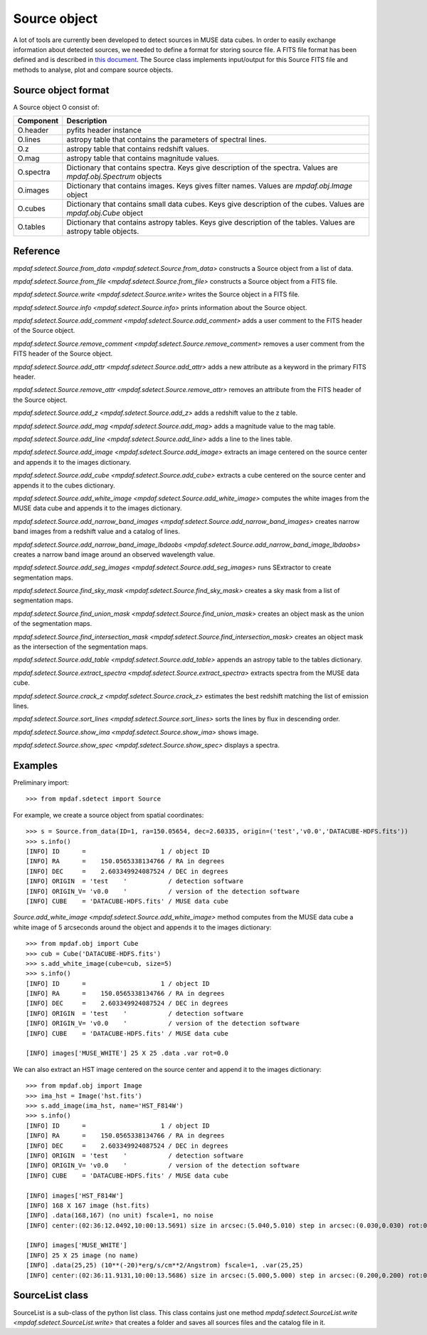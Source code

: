 *************
Source object
*************

A lot of tools are currently been developed to detect sources in MUSE data
cubes.  In order to easily exchange information about detected sources, we
needed to define a format for storing source file.  A FITS file format has been
defined and is described in `this document
<http://urania1.univ-lyon1.fr/mpdaf/attachment/wiki/WikiCoreLib/SourceICD.pdf>`_.
The Source class implements input/output for this Source FITS file and methods
to analyse, plot and compare source objects.


Source object format
====================

A Source object O consist of:

+-----------+---------------------------------------------------------------+
| Component | Description                                                   |
+===========+===============================================================+
| O.header  | pyfits header instance                                        |
+-----------+---------------------------------------------------------------+
| O.lines   | astropy table that contains the parameters of spectral lines. |
+-----------+---------------------------------------------------------------+
| O.z       | astropy table that contains redshift values.                  |
+-----------+---------------------------------------------------------------+
| O.mag     | astropy table that contains magnitude values.                 |
+-----------+---------------------------------------------------------------+
| O.spectra | Dictionary that contains spectra.                             |
|           | Keys give description of the spectra.                         |
|           | Values are `mpdaf.obj.Spectrum` objects                       |
+-----------+---------------------------------------------------------------+
| O.images  | Dictionary that contains images.                              |
|           | Keys gives filter names.                                      |
|           | Values are `mpdaf.obj.Image` object                           |
+-----------+---------------------------------------------------------------+
| O.cubes   | Dictionary that contains small data cubes.                    |
|           | Keys give description of the cubes.                           |
|           | Values are `mpdaf.obj.Cube` object                            |
+-----------+---------------------------------------------------------------+
| O.tables  | Dictionary that contains astropy tables.                      |
|           | Keys give description of the tables.                          |
|           | Values are astropy table objects.                             |
+-----------+---------------------------------------------------------------+


Reference
=========

`mpdaf.sdetect.Source.from_data <mpdaf.sdetect.Source.from_data>` constructs a Source object from a list of data.

`mpdaf.sdetect.Source.from_file <mpdaf.sdetect.Source.from_file>` constructs a Source object from a FITS file.

`mpdaf.sdetect.Source.write <mpdaf.sdetect.Source.write>` writes the Source object in a FITS file.

`mpdaf.sdetect.Source.info <mpdaf.sdetect.Source.info>` prints information about the Source object.

`mpdaf.sdetect.Source.add_comment <mpdaf.sdetect.Source.add_comment>` adds a user comment to the FITS header of the Source object.

`mpdaf.sdetect.Source.remove_comment <mpdaf.sdetect.Source.remove_comment>` removes a user comment from the FITS header of the Source object.

`mpdaf.sdetect.Source.add_attr <mpdaf.sdetect.Source.add_attr>` adds a new attribute as a keyword in the primary FITS header.

`mpdaf.sdetect.Source.remove_attr <mpdaf.sdetect.Source.remove_attr>` removes an attribute from the FITS header of the Source object.

`mpdaf.sdetect.Source.add_z <mpdaf.sdetect.Source.add_z>` adds a redshift value to the z table.

`mpdaf.sdetect.Source.add_mag <mpdaf.sdetect.Source.add_mag>` adds a magnitude value to the mag table.

`mpdaf.sdetect.Source.add_line <mpdaf.sdetect.Source.add_line>` adds a line to the lines table.

`mpdaf.sdetect.Source.add_image <mpdaf.sdetect.Source.add_image>` extracts an image centered on the source center and appends it to the images dictionary.

`mpdaf.sdetect.Source.add_cube <mpdaf.sdetect.Source.add_cube>` extracts a cube centered on the source center and appends it to the cubes dictionary.

`mpdaf.sdetect.Source.add_white_image <mpdaf.sdetect.Source.add_white_image>` computes the white images from the MUSE data cube and appends it to the images dictionary.

`mpdaf.sdetect.Source.add_narrow_band_images <mpdaf.sdetect.Source.add_narrow_band_images>` creates narrow band images from a redshift value and a catalog of lines.

`mpdaf.sdetect.Source.add_narrow_band_image_lbdaobs <mpdaf.sdetect.Source.add_narrow_band_image_lbdaobs>` creates a narrow band image around an observed wavelength value.

`mpdaf.sdetect.Source.add_seg_images <mpdaf.sdetect.Source.add_seg_images>` runs SExtractor to create segmentation maps.

`mpdaf.sdetect.Source.find_sky_mask <mpdaf.sdetect.Source.find_sky_mask>` creates a sky mask from a list of segmentation maps.

`mpdaf.sdetect.Source.find_union_mask <mpdaf.sdetect.Source.find_union_mask>` creates an object mask as the union of the segmentation maps.

`mpdaf.sdetect.Source.find_intersection_mask <mpdaf.sdetect.Source.find_intersection_mask>` creates an object mask as the intersection of the segmentation maps.

`mpdaf.sdetect.Source.add_table <mpdaf.sdetect.Source.add_table>` appends an astropy table to the tables dictionary.

`mpdaf.sdetect.Source.extract_spectra <mpdaf.sdetect.Source.extract_spectra>` extracts spectra from the MUSE data cube.

`mpdaf.sdetect.Source.crack_z <mpdaf.sdetect.Source.crack_z>` estimates the best redshift matching the list of emission lines.

`mpdaf.sdetect.Source.sort_lines <mpdaf.sdetect.Source.sort_lines>` sorts the lines by flux in descending order.

`mpdaf.sdetect.Source.show_ima <mpdaf.sdetect.Source.show_ima>` shows image.

`mpdaf.sdetect.Source.show_spec <mpdaf.sdetect.Source.show_spec>` displays a spectra.


Examples
========

Preliminary import::

 >>> from mpdaf.sdetect import Source

For example, we create a source object from spatial coordinates::

 >>> s = Source.from_data(ID=1, ra=150.05654, dec=2.60335, origin=('test','v0.0','DATACUBE-HDFS.fits'))
 >>> s.info()
 [INFO] ID      =                    1 / object ID
 [INFO] RA      =    150.0565338134766 / RA in degrees
 [INFO] DEC     =    2.603349924087524 / DEC in degrees
 [INFO] ORIGIN  = 'test    '           / detection software
 [INFO] ORIGIN_V= 'v0.0    '           / version of the detection software
 [INFO] CUBE    = 'DATACUBE-HDFS.fits' / MUSE data cube

`Source.add_white_image <mpdaf.sdetect.Source.add_white_image>` method computes from the MUSE data cube a white image of 5 arcseconds around the object and appends it to the images dictionary::

 >>> from mpdaf.obj import Cube
 >>> cub = Cube('DATACUBE-HDFS.fits')
 >>> s.add_white_image(cube=cub, size=5)
 >>> s.info()
 [INFO] ID      =                    1 / object ID
 [INFO] RA      =    150.0565338134766 / RA in degrees
 [INFO] DEC     =    2.603349924087524 / DEC in degrees
 [INFO] ORIGIN  = 'test    '           / detection software
 [INFO] ORIGIN_V= 'v0.0    '           / version of the detection software
 [INFO] CUBE    = 'DATACUBE-HDFS.fits' / MUSE data cube

 [INFO] images['MUSE_WHITE'] 25 X 25 .data .var rot=0.0

We can also extract an HST image centered on the source center and append it to the images dictionary::

 >>> from mpdaf.obj import Image
 >>> ima_hst = Image('hst.fits')
 >>> s.add_image(ima_hst, name='HST_F814W')
 >>> s.info()
 [INFO] ID      =                    1 / object ID
 [INFO] RA      =    150.0565338134766 / RA in degrees
 [INFO] DEC     =    2.603349924087524 / DEC in degrees
 [INFO] ORIGIN  = 'test    '           / detection software
 [INFO] ORIGIN_V= 'v0.0    '           / version of the detection software
 [INFO] CUBE    = 'DATACUBE-HDFS.fits' / MUSE data cube

 [INFO] images['HST_F814W']
 [INFO] 168 X 167 image (hst.fits)
 [INFO] .data(168,167) (no unit) fscale=1, no noise
 [INFO] center:(02:36:12.0492,10:00:13.5691) size in arcsec:(5.040,5.010) step in arcsec:(0.030,0.030) rot:0.0

 [INFO] images['MUSE_WHITE']
 [INFO] 25 X 25 image (no name)
 [INFO] .data(25,25) (10**(-20)*erg/s/cm**2/Angstrom) fscale=1, .var(25,25)
 [INFO] center:(02:36:11.9131,10:00:13.5686) size in arcsec:(5.000,5.000) step in arcsec:(0.200,0.200) rot:0.0



SourceList class
================

SourceList is a sub-class of the python list class.  This class contains just
one method `mpdaf.sdetect.SourceList.write
<mpdaf.sdetect.SourceList.write>` that creates a folder and saves all sources
files and the catalog file in it.

